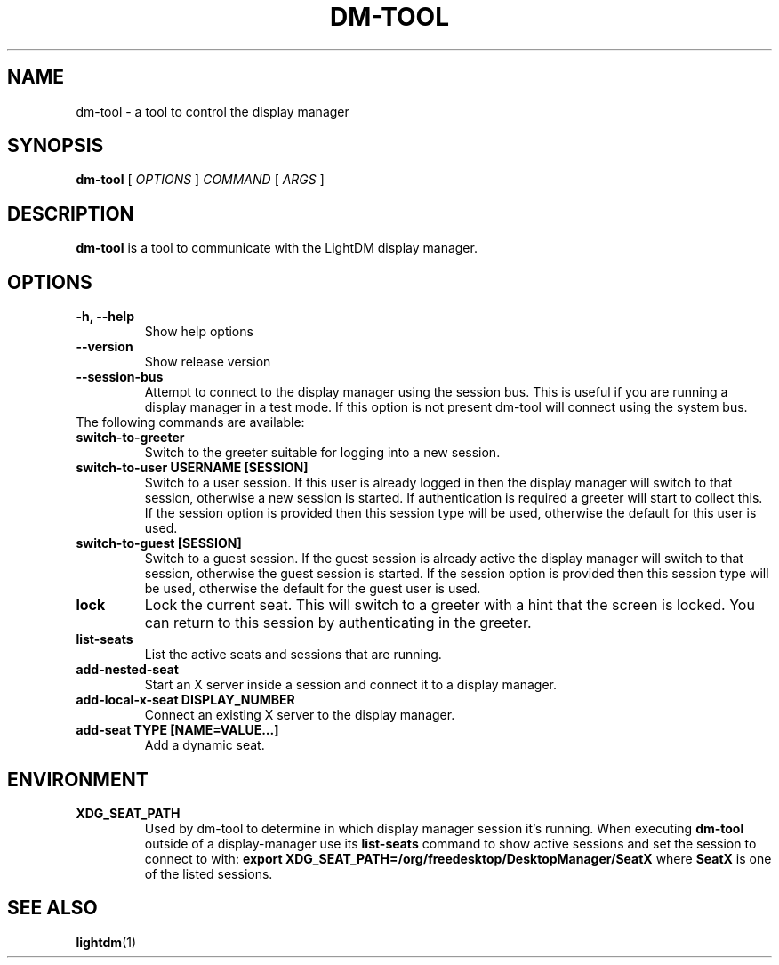 .TH DM-TOOL 1 "7 November 2013"
.SH NAME
dm-tool \- a tool to control the display manager
.SH SYNOPSIS
.B dm-tool
[
.I OPTIONS
]
.I COMMAND
[
.I ARGS
]
.SH DESCRIPTION
.B dm-tool
is a tool to communicate with the LightDM display manager.
.SH OPTIONS
.TP
.B \-h, \-\-help
Show help options
.TP
.B \-\-version
Show release version
.TP
.B \-\-session-bus
Attempt to connect to the display manager using the session bus.
This is useful if you are running a display manager in a test mode.
If this option is not present dm-tool will connect using the system bus.
.TP
The following commands are available:
.TP
.B switch-to-greeter
Switch to the greeter suitable for logging into a new session.
.TP
.B switch-to-user USERNAME [SESSION]
Switch to a user session.
If this user is already logged in then the display manager will switch to that session, otherwise a new session is started.
If authentication is required a greeter will start to collect this.
If the session option is provided then this session type will be used, otherwise the default for this user is used.
.TP
.B switch-to-guest [SESSION]
Switch to a guest session.
If the guest session is already active the display manager will switch to that session, otherwise the guest session is started.
If the session option is provided then this session type will be used, otherwise the default for the guest user is used.
.TP
.B lock
Lock the current seat.
This will switch to a greeter with a hint that the screen is locked.
You can return to this session by authenticating in the greeter.
.TP
.B list-seats
List the active seats and sessions that are running.
.TP
.B add-nested-seat
Start an X server inside a session and connect it to a display manager.
.TP
.B add-local-x-seat DISPLAY_NUMBER
Connect an existing X server to the display manager.
.TP
.B add-seat TYPE [NAME=VALUE...]
Add a dynamic seat.
.SH ENVIRONMENT
.TP
.B XDG_SEAT_PATH
Used by dm-tool to determine in which display manager session it's running. When executing
.B dm-tool
outside of a display-manager use its
.B list-seats
command to show active sessions and set the session to connect to with:
.B export XDG_SEAT_PATH=/org/freedesktop/DesktopManager/SeatX
where
.B SeatX
is one of the listed sessions.
.
.SH SEE ALSO
.BR lightdm (1)
